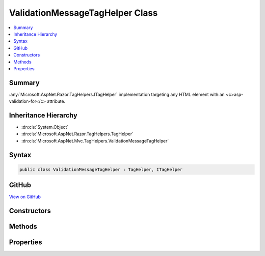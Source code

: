 

ValidationMessageTagHelper Class
================================



.. contents:: 
   :local:



Summary
-------

:any:`Microsoft.AspNet.Razor.TagHelpers.ITagHelper` implementation targeting any HTML element with an <c>asp-validation-for</c>
attribute.





Inheritance Hierarchy
---------------------


* :dn:cls:`System.Object`
* :dn:cls:`Microsoft.AspNet.Razor.TagHelpers.TagHelper`
* :dn:cls:`Microsoft.AspNet.Mvc.TagHelpers.ValidationMessageTagHelper`








Syntax
------

.. code-block:: csharp

   public class ValidationMessageTagHelper : TagHelper, ITagHelper





GitHub
------

`View on GitHub <https://github.com/aspnet/apidocs/blob/master/aspnet/mvc/src/Microsoft.AspNet.Mvc.TagHelpers/ValidationMessageTagHelper.cs>`_





.. dn:class:: Microsoft.AspNet.Mvc.TagHelpers.ValidationMessageTagHelper

Constructors
------------

.. dn:class:: Microsoft.AspNet.Mvc.TagHelpers.ValidationMessageTagHelper
    :noindex:
    :hidden:

    
    .. dn:constructor:: Microsoft.AspNet.Mvc.TagHelpers.ValidationMessageTagHelper.ValidationMessageTagHelper(Microsoft.AspNet.Mvc.ViewFeatures.IHtmlGenerator)
    
        
    
        Creates a new :any:`Microsoft.AspNet.Mvc.TagHelpers.ValidationMessageTagHelper`\.
    
        
        
        
        :param generator: The .
        
        :type generator: Microsoft.AspNet.Mvc.ViewFeatures.IHtmlGenerator
    
        
        .. code-block:: csharp
    
           public ValidationMessageTagHelper(IHtmlGenerator generator)
    

Methods
-------

.. dn:class:: Microsoft.AspNet.Mvc.TagHelpers.ValidationMessageTagHelper
    :noindex:
    :hidden:

    
    .. dn:method:: Microsoft.AspNet.Mvc.TagHelpers.ValidationMessageTagHelper.ProcessAsync(Microsoft.AspNet.Razor.TagHelpers.TagHelperContext, Microsoft.AspNet.Razor.TagHelpers.TagHelperOutput)
    
        
        
        
        :type context: Microsoft.AspNet.Razor.TagHelpers.TagHelperContext
        
        
        :type output: Microsoft.AspNet.Razor.TagHelpers.TagHelperOutput
        :rtype: System.Threading.Tasks.Task
    
        
        .. code-block:: csharp
    
           public override Task ProcessAsync(TagHelperContext context, TagHelperOutput output)
    

Properties
----------

.. dn:class:: Microsoft.AspNet.Mvc.TagHelpers.ValidationMessageTagHelper
    :noindex:
    :hidden:

    
    .. dn:property:: Microsoft.AspNet.Mvc.TagHelpers.ValidationMessageTagHelper.For
    
        
    
        Name to be validated on the current model.
    
        
        :rtype: Microsoft.AspNet.Mvc.Rendering.ModelExpression
    
        
        .. code-block:: csharp
    
           public ModelExpression For { get; set; }
    
    .. dn:property:: Microsoft.AspNet.Mvc.TagHelpers.ValidationMessageTagHelper.Generator
    
        
        :rtype: Microsoft.AspNet.Mvc.ViewFeatures.IHtmlGenerator
    
        
        .. code-block:: csharp
    
           protected IHtmlGenerator Generator { get; }
    
    .. dn:property:: Microsoft.AspNet.Mvc.TagHelpers.ValidationMessageTagHelper.Order
    
        
        :rtype: System.Int32
    
        
        .. code-block:: csharp
    
           public override int Order { get; }
    
    .. dn:property:: Microsoft.AspNet.Mvc.TagHelpers.ValidationMessageTagHelper.ViewContext
    
        
        :rtype: Microsoft.AspNet.Mvc.Rendering.ViewContext
    
        
        .. code-block:: csharp
    
           public ViewContext ViewContext { get; set; }
    

